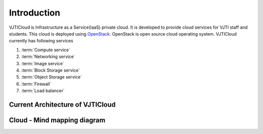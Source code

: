 Introduction
============

VJTICloud is Infrastructure as a Service(IaaS) private cloud. It is developed to provide cloud services for VJTI staff and students. This cloud is deployed using `OpenStack <https://www.openstack.org/>`__. OpenStack is open source cloud operating system. VJTICloud currently has following services

1. :term:`Compute service`
2. :term:`Networking service`
3. :term:`Image service` 
4. :term:`Block Storage service`
5. :term:`Object Storage service`
6. :term:`Firewall`
7. :term:`Load balancer`


Current Architecture of VJTICloud
---------------------------------

.. image:: /_images/VJTICloud_arch_v2.0.png


Cloud - Mind mapping diagram
----------------------------

.. image:: /_images/coggle_cloud.png
   :scale: 50


